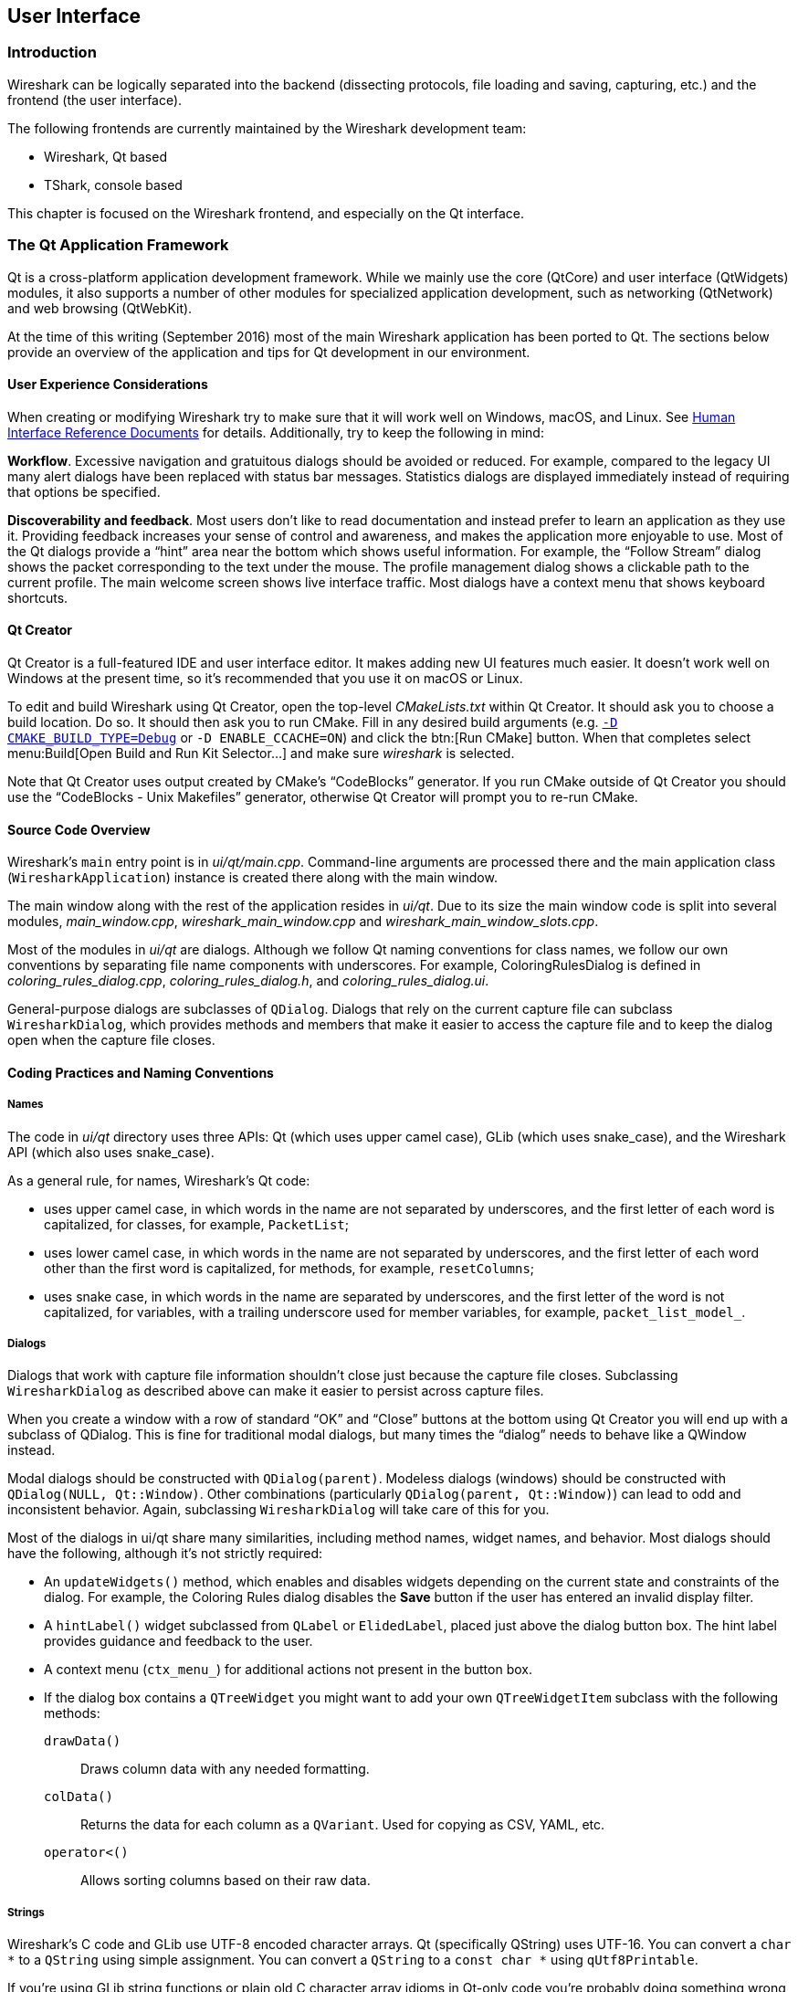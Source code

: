 // WSDG Chapter User Interface

[#ChapterUserInterface]

== User Interface

[#ChUIIntro]

=== Introduction

Wireshark can be logically separated into the backend (dissecting protocols,
file loading and saving, capturing, etc.) and the frontend (the user interface).

The following frontends are currently maintained by the Wireshark
development team:

* Wireshark, Qt based

* TShark, console based

This chapter is focused on the Wireshark frontend, and especially on
the Qt interface.

[#ChUIQt]

=== The Qt Application Framework

Qt is a cross-platform application development framework. While we mainly use
the core (QtCore) and user interface (QtWidgets) modules, it also supports a
number of other modules for specialized application development, such as
networking (QtNetwork) and web browsing (QtWebKit).

At the time of this writing (September 2016) most of the main Wireshark
application has been ported to Qt. The sections below provide an
overview of the application and tips for Qt development in our
environment.

==== User Experience Considerations

When creating or modifying Wireshark try to make sure that it will work
well on Windows, macOS, and Linux. See <<ChUIGUIDocs>> for details.
Additionally, try to keep the following in mind:

*Workflow*. Excessive navigation and gratuitous dialogs should be
avoided or reduced. For example, compared to the legacy UI many alert
dialogs have been replaced with status bar messages. Statistics dialogs
are displayed immediately instead of requiring that options be
specified.

*Discoverability and feedback*. Most users don't like to read
documentation and instead prefer to learn an application as they use it.
Providing feedback increases your sense of control and awareness, and
makes the application more enjoyable to use. Most of the Qt dialogs
provide a “hint” area near the bottom which shows useful information.
For example, the “Follow Stream” dialog shows the packet corresponding
to the text under the mouse. The profile management dialog shows a
clickable path to the current profile. The main welcome screen shows
live interface traffic. Most dialogs have a context menu that shows
keyboard shortcuts.

==== Qt Creator

Qt Creator is a full-featured IDE and user interface editor. It makes
adding new UI features much easier. It doesn't work well on Windows at
the present time, so it’s recommended that you use it on macOS or Linux.

To edit and build Wireshark using Qt Creator, open the top-level
_CMakeLists.txt_ within Qt Creator. It should ask you to choose a build
location. Do so. It should then ask you to run CMake. Fill in any
desired build arguments (e.g. <<ChSrcBuildType,`-D CMAKE_BUILD_TYPE=Debug`>> or
`-D ENABLE_CCACHE=ON`) and click the btn:[Run CMake] button. When that
completes select menu:Build[Open Build and Run Kit Selector...] and make
sure _wireshark_ is selected.

Note that Qt Creator uses output created by CMake’s “CodeBlocks”
generator. If you run CMake outside of Qt Creator you should use the
“CodeBlocks - Unix Makefiles” generator, otherwise Qt Creator will
prompt you to re-run CMake.

==== Source Code Overview

Wireshark’s `main` entry point is in _ui/qt/main.cpp_. Command-line arguments
are processed there and the main application class (`WiresharkApplication`)
instance is created there along with the main window.

The main window along with the rest of the application resides in _ui/qt_. Due
to its size the main window code is split into several modules, _main_window.cpp_,
_wireshark_main_window.cpp_ and _wireshark_main_window_slots.cpp_.

Most of the modules in _ui/qt_ are dialogs. Although we follow Qt naming
conventions for class names, we follow our own conventions by separating file
name components with underscores. For example, ColoringRulesDialog is defined in
_coloring_rules_dialog.cpp_, _coloring_rules_dialog.h_, and
_coloring_rules_dialog.ui_.

General-purpose dialogs are subclasses of `QDialog`. Dialogs that rely on the
current capture file can subclass `WiresharkDialog`, which provides methods and
members that make it easier to access the capture file and to keep the dialog
open when the capture file closes.

==== Coding Practices and Naming Conventions

===== Names

The code in _ui/qt_ directory uses three APIs: Qt (which uses upper camel case), GLib (which uses snake_case), and the Wireshark
API (which also uses snake_case).

As a general rule, for names, Wireshark’s Qt code:

- uses upper camel case, in which words in the name are not separated by underscores, and the first letter of each word is capitalized, for classes, for example, `PacketList`;
- uses lower camel case, in which words in the name are not separated by underscores, and the first letter of each word other than the first word is capitalized, for methods, for example, `resetColumns`;
- uses snake case, in which words in the name are separated by underscores, and the first letter of the word is not capitalized, for variables, with a trailing underscore used for member variables, for example, `packet_list_model_`.

===== Dialogs

Dialogs that work with capture file information shouldn't close just because the
capture file closes. Subclassing `WiresharkDialog` as described above can make
it easier to persist across capture files.

When you create a window with a row of standard “OK” and “Close” buttons at
the bottom using Qt Creator you will end up with a subclass of QDialog. This is
fine for traditional modal dialogs, but many times the “dialog” needs to behave
like a QWindow instead.

Modal dialogs should be constructed with `QDialog(parent)`. Modeless dialogs
(windows) should be constructed with `QDialog(NULL, Qt::Window)`. Other
combinations (particularly `QDialog(parent, Qt::Window)`) can lead to odd and
inconsistent behavior. Again, subclassing `WiresharkDialog` will take care of
this for you.

Most of the dialogs in ui/qt share many similarities, including method names,
widget names, and behavior. Most dialogs should have the following, although
it’s not strictly required:

- An `updateWidgets()` method, which enables and disables widgets depending on
  the current state and constraints of the dialog. For example, the Coloring
  Rules dialog disables the *Save* button if the user has entered an
  invalid display filter.
- A `hintLabel()` widget subclassed from `QLabel` or `ElidedLabel`, placed just
  above the dialog button box. The hint label provides guidance and feedback to
  the user.
- A context menu (`ctx_menu_`) for additional actions not present in the
  button box.
- If the dialog box contains a `QTreeWidget` you might want to add your own
  `QTreeWidgetItem` subclass with the following methods:
  `drawData()`:: Draws column data with any needed formatting.
  `colData()`:: Returns the data for each column as a `QVariant`. Used for
    copying as CSV, YAML, etc.
  `operator<()`:: Allows sorting columns based on their raw data.

===== Strings

Wireshark’s C code and GLib use UTF-8 encoded character arrays. Qt
(specifically QString) uses UTF-16. You can convert a `char *` to a
`QString` using simple assignment. You can convert a `QString` to a
`const char *` using `qUtf8Printable`.

If you're using GLib string functions or plain old C character array
idioms in Qt-only code you're probably doing something wrong,
particularly if you're manually allocating and releasing memory.
QStrings are generally *much* safer and easier to use. They also make
translations easier.

If you need to pass strings between Qt and GLib you can use a number
of convenience routines which are defined in _ui/qt/utils/qt_ui_utils.h_.

If you're calling a function that returns wmem-allocated memory it might make
more sense to add a wrapper function to _qt_ui_utils_ than to call wmem_free in
your code.

===== Mixing C and {cpp}

Sometimes we have to call {cpp} functions from one of
Wireshark’s C callbacks and pass {cpp} objects to or from C. Tap
listeners are a common example. The {cpp} FAQ
https://www.parashift.com/c++-faq/mixing-c-and-cpp.html[describes how to do
this safely].

Tapping usually involves declaring static methods for callbacks, passing `this`
as the tap data.

[#ChUII18N]
===== Internationalization and Translation

Qt provides a convenient method for translating text: `Qobject::tr()`,
usually available as `tr()`.

However, please avoid using `tr()` for static strings and define them in _*.ui_
files instead. `tr()` on manually created objects like `QMenu` are not
automatically retranslated and must instead be manually translated using
`changeEvent()` and `retranslateUi()`. See _ui/qt/wireshark_main_window.cpp_ for an example
of this.

NOTE: If your object life is short and your components are (re)created
dynamically then it is ok to use `tr()`.

In most cases you should handle the changeEvent in order to catch
`QEvent::LanguageChange`.

Qt makes translating the Wireshark UI into different languages easy. To add a new
translation, do the following:

- Run the following to generate/update your translation files,
replacing XX with the ISO 639 language code:
----
lupdate -I. $(find ui/qt -name '*.cpp' -o -name '*.h' -o -name '*.ui') -ts ui/qt/wireshark_XX.ts
msginit --no-translator --input packaging/debian/po/templates.pot --output packaging/debian/po/XX.po
----
- Add _ui/qt/wireshark_XX.ts_ to _ui/qt/CMakeLists.txt_.
- Add _ui/qt/wireshark_XX.ts_ to _.tx/config_.
- Translate with Qt Linguist: `linguist ui/qt/wireshark_XX.ts`.
- Do a test build and make sure the generated _wireshark_XX.qm_ binary file is included.
- Fill in the msgStr fields in the XX.po file.
- Push your changes to GitLab for review. See <<ChSrcContribute>> for details.

Alternatively you can put your QM file in the _languages_
directory in the Wireshark user configuration directory
(_$XDG_CONFIG_HOME/wireshark/languages/_ or _$HOME/.wireshark/languages/_ on
UNIX).

For more information about Qt Linguist see
https://doc.qt.io/qt-5/qtlinguist-index.html[its manual].

You can also manage translations online with
https://www.transifex.com/wireshark/wireshark/[Transifex].
Translation resources are organized by type of translation and development branch:

master::
Qt Linguist resources in the _ui/qt_ in the master branch.

debian::
GNU gettext resources in the _debian_ directory in the master branch.

qt-_XY_, master-_XY_::
Qt Linguist resources in the _ui/qt_ in the _X.Y_ release branch.
For example, qt-34 matches the Wireshark 3.2 release branch.

po-_XY_, debian-_XY_::
GNU gettext (.po) resources in the _debian_ directory in the _X.Y_ release branch.
For example, po-34 matches the Wireshark 3.4 release branch.

Each week translations are automatically synchronized with the source code through the following steps:

- Pull changes from Transifex by running `tx pull -f`.
- Run `lupdate` on the ts files.
- Push and commit on GitLab.
- Push changes to Transifex by running `tx push`.

===== Colors And Themes

Qt provides a number of colors via the https://doc.qt.io/qt-5/qpalette.html[QPalette]
class. Use this class when you need a standard color provided by the
underlying operating system.

Wireshark uses an extended version of the
https://en.wikipedia.org/wiki/Tango_Desktop_Project[Tango Color Palette]
for many interface elements that require custom colors. This includes the
I/O graphs, sequence diagrams, and RTP streams. Please use this palette
(defined in `tango_colors.h` and the *ColorUtils* class) if *QPalette*
doesn't meet your needs.

Wireshark supports dark themes (aka “dark mode”) on some platforms. We
leverage Qt's dark theme support when possible, but have implemented our
own support and workarounds in some cases. You can ensure that your code
includes proper dark theme support by doing the following:

* You can use a macOS-style template icon by creating a monochrome SVG
document with “.template” appended to the name, e.g.
`resources/stock_icons/24x24/edit-find.template.svg`.
* Qt draws unvisited links *Qt::blue* no matter what. You can work
around this by using `ColorUtils::themeLinkBrush()` and
`ColorUtils::themeLinkStyle()`.
* You can catch dark and light mode changes by handling
`QEvent::ApplicationPaletteChange`.

==== Other Issues and Information

The main window has many QActions which are shared with child widgets. See
_ui/qt/proto_tree.cpp_ for an example of this.

To demonstrate the functionality of the plugin interface options, a
demonstration plugin exists (pluginifdemo). See <<ChapterPlugins>> and
_plugins/epan/pluginifdemo_.

https://www.kdab.com/development-resources/qt-tools/gammaray/[GammaRay] lets you inspect
the internals of a running Qt application similar to $$Spy++$$ on Windows.

[#ChUIGUIDocs]

=== Human Interface Reference Documents

Wireshark runs on a number of platforms, primarily Windows, macOS, and
Linux. It should conform to the Windows, macOS, GNOME, and KDE human
interface guidelines as much as possible. Unfortunately, creating a
feature that works well across these platforms can sometimes be a
juggling act since the human interface guidelines for each platform
often contradict one another. If you run into trouble you can ask the
_wireshark-dev_ mailing list as well as the User Experience Stack
Exchange listed below.

For further reference, see the following:

* Android Design:
https://developer.android.com/design/[]. Wireshark doesn't have
a mobile frontend (not yet, at least) but there is still useful
information here.

* GNOME Human Interface Guidelines:
https://developer.gnome.org/hig/[]

* KDE Human Interface Guidelines:
https://hig.kde.org[]

* macOS Human Interface Guidelines:
https://developer.apple.com/design/human-interface-guidelines/macos/overview/themes/[]

* Design guidelines for the Windows desktop:
https://docs.microsoft.com/en-us/windows/desktop/uxguide/guidelines[]

* User Experience Stack Exchange:
https://ux.stackexchange.com/[]

// End of WSDG Chapter User Interface
